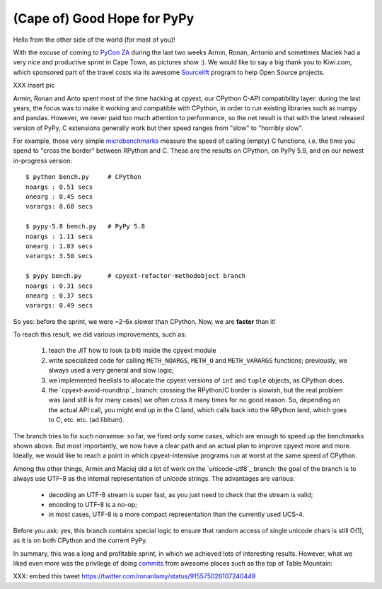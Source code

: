 (Cape of) Good Hope for PyPy
----------------------------

Hello from the other side of the world (for most of you)!

With the excuse of coming to `PyCon ZA`_ during the last two weeks Armin,
Ronan, Antonio and sometimes Maciek had a very nice and productive sprint in
Cape Town, as pictures show :). We would like to say a big thank you to
Kiwi.com, which sponsored part of the travel costs via its awesome Sourcelift_
program to help Open Source projects.

.. _`PyCon ZA`: https://za.pycon.org/
.. _Sourcelift: https://www.kiwi.com/sourcelift/

XXX insert pic

Armin, Ronan and Anto spent most of the time hacking at cpyext, our CPython
C-API compatibility layer: during the last years, the focus was to make it
working and compatible with CPython, in order to run existing libraries such
as numpy and pandas. However, we never paid too much attention to performance,
so the net result is that with the latest released version of PyPy, C
extensions generally work but their speed ranges from "slow" to "horribly
slow".

For example, these very simple microbenchmarks_ measure the speed of
calling (empty) C functions, i.e. the time you spend to "cross the border"
between RPython and C. These are the results on CPython, on PyPy 5.9, and on
our newest in-progress version::

    $ python bench.py     # CPython
    noargs : 0.51 secs
    onearg : 0.45 secs
    varargs: 0.60 secs

    $ pypy-5.8 bench.py   # PyPy 5.8
    noargs : 1.11 secs
    onearg : 1.83 secs
    varargs: 3.50 secs

    $ pypy bench.py       # cpyext-refactor-methodobject branch
    noargs : 0.31 secs
    onearg : 0.37 secs
    varargs: 0.49 secs


.. _microbenchmarks: https://github.com/antocuni/cpyext-benchmarks
  
So yes: before the sprint, we were ~2-6x slower than CPython. Now, we are
**faster** than it!

To reach this result, we did various improvements, such as:

  1. teach the JIT how to look (a bit) inside the cpyext module

  2. write specialized code for calling ``METH_NOARGS``, ``METH_O`` and
     ``METH_VARARGS`` functions; previously, we always used a very general and
     slow logic;

  3. we implemented freelists to allocate the cpyext versions of ``int`` and
     ``tuple`` objects, as CPython does.
     
  4. the `cpyext-avoid-roundtrip`_ branch: crossing the RPython/C border is
     slowish, but the real problem was (and still is for many cases) we often
     cross it many times for no good reason. So, depending on the actual API
     call, you might end up in the C land, which calls back into the RPython
     land, which goes to C, etc. etc. (ad libitum).

The branch tries to fix such nonsense: so far, we fixed only some cases, which
are enough to speed up the benchmarks shown above.  But most importantly, we
now have a clear path and an actual plan to improve cpyext more and
more. Ideally, we would like to reach a point in which cpyext-intensive
programs run at worst at the same speed of CPython.

Among the other things, Armin and Maciej did a lot of work on the
`unicode-utf8`_ branch: the goal of the branch is to always use UTF-8 as the
internal representation of unicode strings. The advantages are various:

  - decoding an UTF-8 stream is super fast, as you just need to check that the
    stream is valid;

  - encoding to UTF-8 is a no-op;

  - in most cases, UTF-8 is a more compact representation than the currently
    used UCS-4.

Before you ask: yes, this branch contains special logic to ensure that random
access of single unicode chars is still O(1), as it is on both CPython and the
current PyPy.

In summary, this was a long and profitable sprint, in which we achieved lots
of interesting results. However, what we liked even more was the privilege of
doing commits_ from awesome places such as the top of Table Mountain:

.. _commits: https://bitbucket.org/pypy/pypy/commits/a4307fb5912e

XXX: embed this tweet
https://twitter.com/ronanlamy/status/915575026107240449
